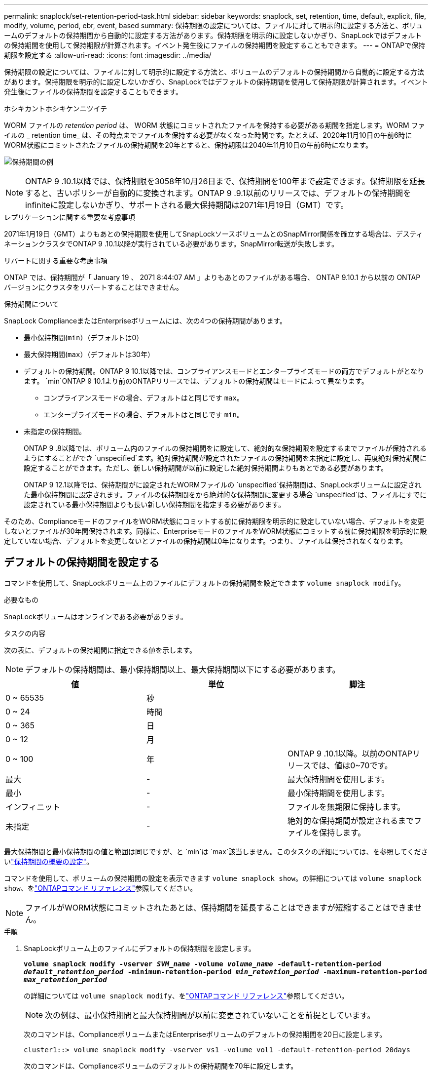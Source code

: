 ---
permalink: snaplock/set-retention-period-task.html 
sidebar: sidebar 
keywords: snaplock, set, retention, time, default, explicit, file, modify, volume, period, ebr, event, based 
summary: 保持期限の設定については、ファイルに対して明示的に設定する方法と、ボリュームのデフォルトの保持期間から自動的に設定する方法があります。保持期限を明示的に設定しないかぎり、SnapLockではデフォルトの保持期間を使用して保持期限が計算されます。イベント発生後にファイルの保持期間を設定することもできます。 
---
= ONTAPで保持期限を設定する
:allow-uri-read: 
:icons: font
:imagesdir: ../media/


[role="lead"]
保持期限の設定については、ファイルに対して明示的に設定する方法と、ボリュームのデフォルトの保持期間から自動的に設定する方法があります。保持期限を明示的に設定しないかぎり、SnapLockではデフォルトの保持期間を使用して保持期限が計算されます。イベント発生後にファイルの保持期間を設定することもできます。

.ホシキカントホシキケンニツイテ
WORM ファイルの _retention period_ は、 WORM 状態にコミットされたファイルを保持する必要がある期間を指定します。WORM ファイルの _ retention time_ は、その時点までファイルを保持する必要がなくなった時間です。たとえば、2020年11月10日の午前6時にWORM状態にコミットされたファイルの保持期間を20年とすると、保持期限は2040年11月10日の午前6時になります。

image:retention.gif["保持期間の例"]

[NOTE]
====
ONTAP 9 .10.1以降では、保持期限を3058年10月26日まで、保持期間を100年まで設定できます。保持期限を延長すると、古いポリシーが自動的に変換されます。ONTAP 9 .9.1以前のリリースでは、デフォルトの保持期間をinfiniteに設定しないかぎり、サポートされる最大保持期間は2071年1月19日（GMT）です。

====
.レプリケーションに関する重要な考慮事項
2071年1月19日（GMT）よりもあとの保持期限を使用してSnapLockソースボリュームとのSnapMirror関係を確立する場合は、デスティネーションクラスタでONTAP 9 .10.1以降が実行されている必要があります。SnapMirror転送が失敗します。

.リバートに関する重要な考慮事項
ONTAP では、保持期間が「 January 19 、 2071 8:44:07 AM 」よりもあとのファイルがある場合、 ONTAP 9.10.1 から以前の ONTAP バージョンにクラスタをリバートすることはできません。

.保持期間について
SnapLock ComplianceまたはEnterpriseボリュームには、次の4つの保持期間があります。

* 最小保持期間(`min`）（デフォルトは0）
* 最大保持期間(`max`）（デフォルトは30年）
* デフォルトの保持期間。ONTAP 9 10.1以降では、コンプライアンスモードとエンタープライズモードの両方でデフォルトがとなります。 `min`ONTAP 9 10.1より前のONTAPリリースでは、デフォルトの保持期間はモードによって異なります。
+
** コンプライアンスモードの場合、デフォルトはと同じです `max`。
** エンタープライズモードの場合、デフォルトはと同じです `min`。


* 未指定の保持期間。
+
ONTAP 9 .8以降では、ボリューム内のファイルの保持期間をに設定して、絶対的な保持期限を設定するまでファイルが保持されるようにすることができ `unspecified`ます。絶対保持期間が設定されたファイルの保持期間を未指定に設定し、再度絶対保持期間に設定することができます。ただし、新しい保持期間が以前に設定した絶対保持期間よりもあとである必要があります。

+
ONTAP 9 12.1以降では、保持期間がに設定されたWORMファイルの `unspecified`保持期間は、SnapLockボリュームに設定された最小保持期間に設定されます。ファイルの保持期間をから絶対的な保持期間に変更する場合 `unspecified`は、ファイルにすでに設定されている最小保持期間よりも長い新しい保持期間を指定する必要があります。



そのため、ComplianceモードのファイルをWORM状態にコミットする前に保持期限を明示的に設定していない場合、デフォルトを変更しないとファイルが30年間保持されます。同様に、EnterpriseモードのファイルをWORM状態にコミットする前に保持期限を明示的に設定していない場合、デフォルトを変更しないとファイルの保持期間は0年になります。つまり、ファイルは保持されなくなります。



== デフォルトの保持期間を設定する

コマンドを使用して、SnapLockボリューム上のファイルにデフォルトの保持期間を設定できます `volume snaplock modify`。

.必要なもの
SnapLockボリュームはオンラインである必要があります。

.タスクの内容
次の表に、デフォルトの保持期間に指定できる値を示します。

[NOTE]
====
デフォルトの保持期間は、最小保持期間以上、最大保持期間以下にする必要があります。

====
|===
| 値 | 単位 | 脚注 


 a| 
0 ~ 65535
 a| 
秒
 a| 



 a| 
0 ~ 24
 a| 
時間
 a| 



 a| 
0 ~ 365
 a| 
日
 a| 



 a| 
0 ~ 12
 a| 
月
 a| 



 a| 
0 ~ 100
 a| 
年
 a| 
ONTAP 9 .10.1以降。以前のONTAPリリースでは、値は0~70です。



 a| 
最大
 a| 
-
 a| 
最大保持期間を使用します。



 a| 
最小
 a| 
-
 a| 
最小保持期間を使用します。



 a| 
インフィニット
 a| 
-
 a| 
ファイルを無期限に保持します。



 a| 
未指定
 a| 
-
 a| 
絶対的な保持期間が設定されるまでファイルを保持します。

|===
最大保持期間と最小保持期間の値と範囲は同じですが、と `min`は `max`該当しません。このタスクの詳細については、を参照してくださいlink:set-retention-period-task.html["保持期間の概要の設定"]。

コマンドを使用して、ボリュームの保持期間の設定を表示できます `volume snaplock show`。の詳細については `volume snaplock show`、をlink:https://docs.netapp.com/us-en/ontap-cli/volume-snaplock-show.html["ONTAPコマンド リファレンス"^]参照してください。

[NOTE]
====
ファイルがWORM状態にコミットされたあとは、保持期間を延長することはできますが短縮することはできません。

====
.手順
. SnapLockボリューム上のファイルにデフォルトの保持期間を設定します。
+
`*volume snaplock modify -vserver _SVM_name_ -volume _volume_name_ -default-retention-period _default_retention_period_ -minimum-retention-period _min_retention_period_ -maximum-retention-period _max_retention_period_*`

+
の詳細については `volume snaplock modify`、をlink:https://docs.netapp.com/us-en/ontap-cli/volume-snaplock-modify.html["ONTAPコマンド リファレンス"^]参照してください。

+
[NOTE]
====
次の例は、最小保持期間と最大保持期間が以前に変更されていないことを前提としています。

====
+
次のコマンドは、ComplianceボリュームまたはEnterpriseボリュームのデフォルトの保持期間を20日に設定します。

+
[listing]
----
cluster1::> volume snaplock modify -vserver vs1 -volume vol1 -default-retention-period 20days
----
+
次のコマンドは、Complianceボリュームのデフォルトの保持期間を70年に設定します。

+
[listing]
----
cluster1::> volume snaplock modify -vserver vs1 -volume vol1 -maximum-retention-period 70years
----
+
次のコマンドは、Enterpriseボリュームのデフォルトの保持期間を10年に設定します。

+
[listing]
----
cluster1::> volume snaplock modify -vserver vs1 -volume vol1 -default-retention-period max -maximum-retention-period 10years
----
+
次のコマンドは、Enterpriseボリュームのデフォルトの保持期間を10日に設定します。

+
[listing]
----
cluster1::> volume snaplock modify -vserver vs1 -volume vol1 -minimum-retention-period 10days
cluster1::> volume snaplock modify -vserver vs1 -volume vol1 -default-retention-period min
----
+
次のコマンドは、Complianceボリュームのデフォルトの保持期間を無期限に設定します。

+
[listing]
----
cluster1::> volume snaplock modify -vserver vs1 -volume vol1 -default-retention-period infinite -maximum-retention-period infinite
----




== ファイルの保持期限を明示的に設定する

ファイルに対して保持期限を明示的に設定するには、最終アクセス時刻を変更します。最終アクセス日時は、NFSまたはCIFS経由で適切なコマンドやプログラムを使用して変更できます。

.タスクの内容
ファイルがWORM状態にコミットされたあとは、保持期限を延長することはできますが短縮することはできません。保持期限は、ファイルのフィールドに保存され `atime`ます。

[NOTE]
====
ファイルの保持期限をに明示的に設定することはできません `infinite`。この値は、デフォルトの保持期間を使用して保持期間を計算する場合にのみ使用できます。

====
.手順
. 適切なコマンドまたはプログラムを使用して、保持期限を設定するファイルの最終アクセス日時を変更します。
+
UNIXシェルで、次のコマンドを使用して、という名前のファイルの保持期限を2020年11月21日午前6時に設定し `document.txt`ます。

+
[listing]
----
touch -a -t 202011210600 document.txt
----
+
[NOTE]
====
Windowsでは、任意の適切なコマンドまたはプログラムを使用して最終アクセス時間を変更できます。

====




== イベント発生後のファイル保持期間の設定

ONTAP 9.3以降では、SnapLock のイベントベースの保持（EBR）機能を使用して、イベントの発生後にファイルを保持する期間を定義できます。

.必要なもの
* このタスクを実行するには、SnapLock管理者である必要があります。
+
link:create-compliance-administrator-account-task.html["SnapLock管理者アカウントの作成"]

* セキュアな接続（SSH、コンソール、またはZAPI）でログインしておく必要があります。


.タスクの内容
イベント保持ポリシー _ は、イベント発生後のファイルの保持期間を定義します。このポリシーは、単一のファイルに適用することも、ディレクトリ内のすべてのファイルに適用することもできます。

* WORMファイルでないファイルは、ポリシーで定義された保持期間にわたってWORM状態にコミットされます。
* WORMファイルまたは追記可能WORMファイルの場合、保持期間がポリシーで定義された保持期間まで延長されます。


ComplianceモードまたはEnterpriseモードのボリュームを使用できます。

[NOTE]
====
EBRポリシーは、リーガルホールドの対象となるファイルには適用できません。

====
高度な使用方法については、を参照してくださいlink:https://www.netapp.com/pdf.html?item=/media/6158-tr4526pdf.pdf["NetApp SnapLock を使用して WORM ストレージに準拠"^]。

|===


| *EBR を使用して既存の WORM ファイルの保持期間を延長する _* 


 a| 
EBRは、既存のWORMファイルの保持期間を延長する場合に便利です。たとえば、従業員が源泉徴収票を変更した後、3年間、従業員のW-4レコードを変更されていない形式で保持することが会社のポリシーである可能性があります。別の企業ポリシーでは、従業員が解雇された後、W-4レコードを5年間保持することが義務付けられている場合があります。

その場合は、保持期間を5年に設定したEBRポリシーを作成できます。従業員が退職した後（「イベント」）、 EBR ポリシーを従業員の W-4 レコードに適用すると、保持期間が延長されます。これは通常、保持期間を手動で延長するよりも簡単です。特に、多数のファイルが含まれている場合に便利です。

|===
.手順
. EBRポリシーを作成します。
+
`snaplock event-retention policy create -vserver _SVM_name_ -name _policy_name_ -retention-period _retention_period_`

+
次のコマンドは、保持期間が10年のEBRポリシーをに `vs1`作成し `employee_exit`ます。

+
[listing]
----
cluster1::>snaplock event-retention policy create -vserver vs1 -name employee_exit -retention-period 10years
----
. EBRポリシーを適用します。
+
`snaplock event-retention apply -vserver _SVM_name_ -name _policy_name_ -volume _volume_name_ -path _path_name_`

+
次のコマンドは `vs1`、ディレクトリ内のすべてのファイルに `d1`EBRポリシーを適用し `employee_exit`ます。

+
[listing]
----
cluster1::>snaplock event-retention apply -vserver vs1 -name employee_exit -volume vol1 -path /d1
----

